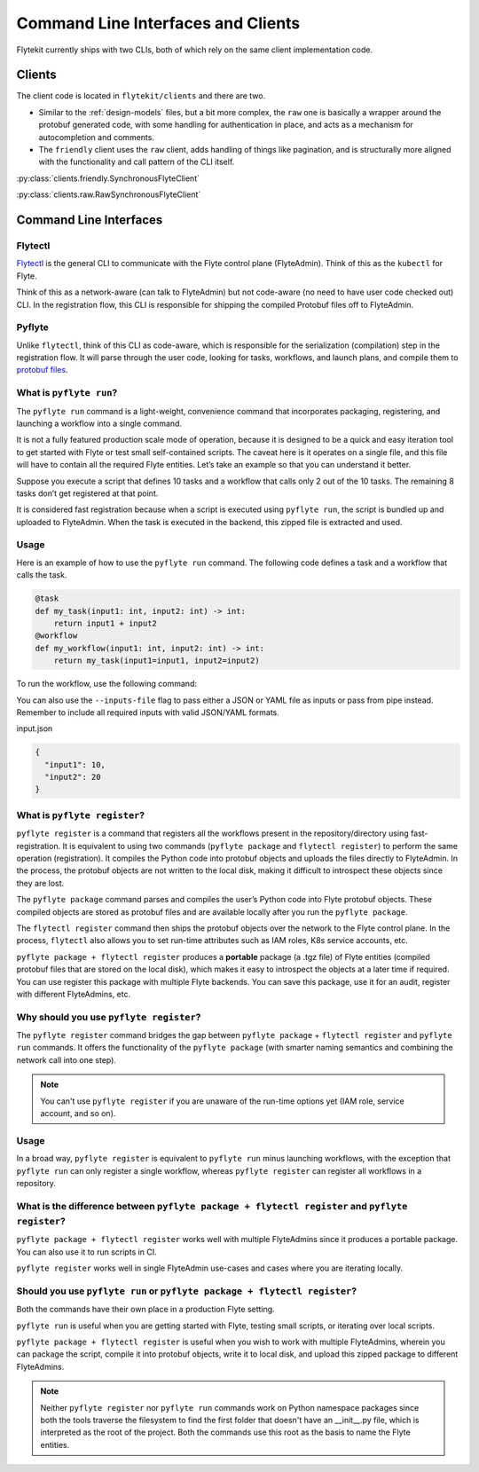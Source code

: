 .. _design-clis:

###################################
Command Line Interfaces and Clients
###################################

.. tags:: CLI, Basic

Flytekit currently ships with two CLIs, both of which rely on the same client implementation code.

*******
Clients
*******
The client code is located in ``flytekit/clients`` and there are two.

* Similar to the :ref:`design-models` files, but a bit more complex, the ``raw`` one is basically a wrapper around the protobuf generated code, with some handling for authentication in place, and acts as a mechanism for autocompletion and comments.
* The ``friendly`` client uses the ``raw`` client, adds handling of things like pagination, and is structurally more aligned with the functionality and call pattern of the CLI itself.

:py:class:`clients.friendly.SynchronousFlyteClient`

:py:class:`clients.raw.RawSynchronousFlyteClient`

***********************
Command Line Interfaces
***********************

Flytectl
=========

`Flytectl <https://pypi.org/project/yt-flyte-playground-flytectl/>`__ is the general CLI to communicate with the Flyte control plane (FlyteAdmin). Think of this as the ``kubectl`` for Flyte.

Think of this as a network-aware (can talk to FlyteAdmin) but not code-aware (no need to have user code checked out) CLI. In the registration flow, this CLI is responsible for shipping the compiled Protobuf files off to FlyteAdmin.

Pyflyte
========

Unlike ``flytectl``, think of this CLI as code-aware, which is responsible for the serialization (compilation) step in the registration flow. It will parse through the user code, looking for tasks, workflows, and launch plans, and compile them to `protobuf files <https://github.com/flyteorg/flyteidl/blob/0b20c5c99f9e964370d4f4ca663990ed56a14c7c/protos/flyteidl/core/workflow_closure.proto#L11-L18>`__.

.. _pyflyte-run:

What is ``pyflyte run``?
========================

The ``pyflyte run`` command is a light-weight, convenience command that incorporates packaging, registering, and launching a workflow into a single command.

It is not a fully featured production scale mode of operation, because it is designed to be a quick and easy iteration tool to get started with Flyte or test small self-contained scripts. The caveat here is it operates on a single file, and this file will have to contain all the required Flyte entities. Let’s take an example so that you can understand it better.

Suppose you execute a script that defines 10 tasks and a workflow that calls only 2 out of the 10 tasks. The remaining 8 tasks don’t get registered at that point.

It is considered fast registration because when a script is executed using ``pyflyte run``, the script is bundled up and uploaded to FlyteAdmin. When the task is executed in the backend, this zipped file is extracted and used.

Usage
=====
Here is an example of how to use the ``pyflyte run`` command. The following code defines a task and a workflow that calls the task.

.. code-block:: python

    @task
    def my_task(input1: int, input2: int) -> int:
        return input1 + input2
    @workflow
    def my_workflow(input1: int, input2: int) -> int:
        return my_task(input1=input1, input2=input2)
To run the workflow, use the following command:

.. prompt:: bash $

  pyflyte run workflow.py my_workflow --input1 10 --input2 20

You can also use the ``--inputs-file`` flag to pass either a JSON or YAML file as inputs or pass from pipe instead. Remember to include all required inputs with valid JSON/YAML formats.

.. prompt:: bash $

  pyflyte run workflow.py my_workflow --inputs-file inputs.json
  cat inputs.json | pyflyte run workflow.py my_workflow

input.json

.. code-block:: json

  {
    "input1": 10,
    "input2": 20
  }

.. _pyflyte-register:

What is ``pyflyte register``?
=============================

``pyflyte register`` is a command that registers all the workflows present in the repository/directory using fast-registration. It is equivalent to using two commands (``pyflyte package`` and ``flytectl register``) to perform the same operation (registration). It compiles the Python code into protobuf objects and uploads the files directly to FlyteAdmin. In the process, the protobuf objects are not written to the local disk, making it difficult to introspect these objects since they are lost.

The ``pyflyte package`` command parses and compiles the user’s Python code into Flyte protobuf objects. These compiled objects are stored as protobuf files and are available locally after you run the ``pyflyte package``.

The ``flytectl register`` command then ships the protobuf objects over the network to the Flyte control plane. In the process, ``flytectl`` also allows you to set run-time attributes such as IAM roles, K8s service accounts, etc.

``pyflyte package + flytectl register`` produces a **portable** package (a .tgz file) of Flyte entities (compiled protobuf files that are stored on the local disk), which makes it easy to introspect the objects at a later time if required. You can use register this package with multiple Flyte backends. You can save this package, use it for an audit, register with different FlyteAdmins, etc.

Why should you use ``pyflyte register``?
========================================

The ``pyflyte register`` command bridges the gap between ``pyflyte package`` + ``flytectl register`` and ``pyflyte run`` commands. It offers the functionality of the ``pyflyte package`` (with smarter naming semantics and combining the network call into one step).

.. note ::

   You can't use ``pyflyte register`` if you are unaware of the run-time options yet (IAM role, service account, and so on).

Usage
=====

.. prompt:: bash $

  pyflyte register --image ghcr.io/flyteorg/flytecookbook:core-latest --image trainer=ghcr.io/flyteorg/flytecookbook:core-latest --image predictor=ghcr.io/flyteorg/flytecookbook:core-latest --raw-data-prefix s3://development-service-flyte/reltsts flyte_basics

In a broad way, ``pyflyte register`` is equivalent to ``pyflyte run`` minus launching workflows, with the exception that ``pyflyte run`` can only register a single workflow, whereas ``pyflyte register`` can register all workflows in a repository.

What is the difference between ``pyflyte package + flytectl register`` and ``pyflyte register``?
================================================================================================

``pyflyte package + flytectl register`` works well with multiple FlyteAdmins since it produces a portable package. You can also use it to run scripts in CI.

``pyflyte register`` works well in single FlyteAdmin use-cases and cases where you are iterating locally.

Should you use ``pyflyte run`` or ``pyflyte package + flytectl register``?
==========================================================================

Both the commands have their own place in a production Flyte setting.

``pyflyte run`` is useful when you are getting started with Flyte, testing small scripts, or iterating over local scripts.

``pyflyte package + flytectl register`` is useful when you wish to work with multiple FlyteAdmins, wherein you can package the script, compile it into protobuf objects, write it to local disk, and upload this zipped package to different FlyteAdmins.

.. note ::

   Neither ``pyflyte register`` nor ``pyflyte run`` commands work on Python namespace packages since both the tools traverse the filesystem to find the first folder that doesn't have an __init__.py file, which is interpreted as the root of the project. Both the commands use this root as the basis to name the Flyte entities.
